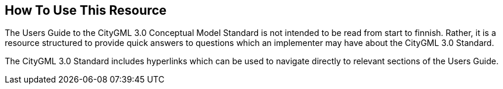 [[ug_usage_section]]
== How To Use This Resource

The Users Guide to the CityGML 3.0 Conceptual Model Standard is not intended to be read from start to finnish. Rather, it is a resource structured to provide quick answers to questions which an implementer may have about the CityGML 3.0 Standard. 

The CityGML 3.0 Standard includes hyperlinks which can be used to navigate directly to relevant sections of the Users Guide. 


